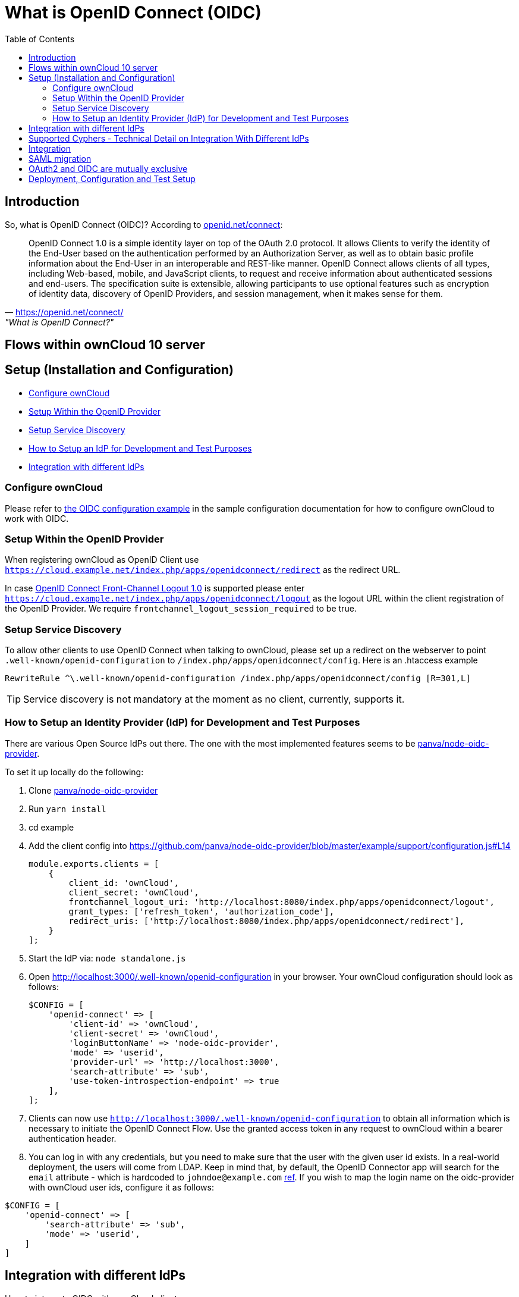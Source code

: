 = What is OpenID Connect (OIDC)
:toc: right
:panva-node-oidc-provider-url: https://github.com/panva/node-oidc-provider
:openid-connect-frontchannel-logout-url: https://openid.net/specs/openid-connect-frontchannel-1_0.html
:openid-connect-url: https://openid.net/connect/
:openid-config-url: http://localhost:3000/.well-known/openid-configuration

== Introduction

So, what is OpenID Connect (OIDC)? 
According to {openid-connect-url}[openid.net/connect]:

"OpenID Connect 1.0 is a simple identity layer on top of the OAuth 2.0 protocol. It allows Clients to verify the identity of the End-User based on the authentication performed by an Authorization Server, as well as to obtain basic profile information about the End-User in an interoperable and REST-like manner.
OpenID Connect allows clients of all types, including Web-based, mobile, and JavaScript clients, to request and receive information about authenticated sessions and end-users. The specification suite is extensible, allowing participants to use optional features such as encryption of identity data, discovery of OpenID Providers, and session management, when it makes sense for them."
-- {openid-connect-url}, "What is OpenID Connect?"

== Flows within ownCloud 10 server

== Setup (Installation and Configuration)

* xref:configure-owncloud[Configure ownCloud]
* xref:setup-within-the-openid-provider[Setup Within the OpenID Provider]
* xref:setup-service-discovery[Setup Service Discovery]
* xref:how-to-setup-an-idp-for-development-and-test-purposes[How to Setup an IdP for Development and Test Purposes]
* xref:integration-with-different-idps[Integration with different IdPs]

=== Configure ownCloud

Please refer to xref:configuration/server/config_sample_php_parameters.adoc#oidc-configuration[the OIDC configuration example] in the sample configuration documentation for how to configure ownCloud to work with OIDC.

=== Setup Within the OpenID Provider

When registering ownCloud as OpenID Client use `https://cloud.example.net/index.php/apps/openidconnect/redirect` as the redirect URL.

In case {openid-connect-frontchannel-logout-url}[OpenID Connect Front-Channel Logout 1.0] is supported please enter `https://cloud.example.net/index.php/apps/openidconnect/logout` as the logout URL within the client registration of the OpenID Provider.
We require `frontchannel_logout_session_required` to be true.

=== Setup Service Discovery

To allow other clients to use OpenID Connect when talking to ownCloud, please set up a redirect on the webserver to point `.well-known/openid-configuration` to `/index.php/apps/openidconnect/config`.
Here is an .htaccess example

[source]
----
RewriteRule ^\.well-known/openid-configuration /index.php/apps/openidconnect/config [R=301,L]
----

TIP: Service discovery is not mandatory at the moment as no client, currently, supports it.

=== How to Setup an Identity Provider (IdP) for Development and Test Purposes

There are various Open Source IdPs out there. 
The one with the most implemented features seems to be {panva-node-oidc-provider-url}[panva/node-oidc-provider].

To set it up locally do the following:

. Clone {panva-node-oidc-provider-url}[panva/node-oidc-provider]
. Run `yarn install`
. cd example
. Add the client config into https://github.com/panva/node-oidc-provider/blob/master/example/support/configuration.js#L14
+
[source,php]
----
module.exports.clients = [
    {
        client_id: 'ownCloud',
        client_secret: 'ownCloud',
        frontchannel_logout_uri: 'http://localhost:8080/index.php/apps/openidconnect/logout',
        grant_types: ['refresh_token', 'authorization_code'],
        redirect_uris: ['http://localhost:8080/index.php/apps/openidconnect/redirect'],
    }
];
----
. Start the IdP via: `node standalone.js`
. Open {openid-config-url} in your browser.
  Your ownCloud configuration should look as follows:
+
[source,php]
----
$CONFIG = [
    'openid-connect' => [
        'client-id' => 'ownCloud',
        'client-secret' => 'ownCloud',
        'loginButtonName' => 'node-oidc-provider',
        'mode' => 'userid',
        'provider-url' => 'http://localhost:3000',
        'search-attribute' => 'sub',
        'use-token-introspection-endpoint' => true
    ],
];
----

. Clients can now use `{openid-config-url}` to obtain all information which is necessary to initiate the OpenID Connect Flow. 
  Use the granted access token in any request to ownCloud within a bearer authentication header.
. You can log in with any credentials, but you need to make sure that the user with the given user id exists. In a real-world deployment, the users will come from LDAP.
Keep in mind that, by default, the OpenID Connector app will search for the `email` attribute - which is hardcoded to `johndoe@example.com` https://github.com/panva/node-oidc-provider/blob/master/example/support/account.js#L32[ref].
If you wish to map the login name on the oidc-provider with ownCloud user ids, configure it as follows:

[source,php]
----
$CONFIG = [
    'openid-connect' => [
        'search-attribute' => 'sub',
        'mode' => 'userid',
    ]
]
----

== Integration with different IdPs
// (e.g., Ping Identity / Kopano Konnect / Keycloak)

How to integrate OIDC with ownCloud clients
// Current iOS on appstore can be used for testing
// Desktop client daily builds can be used for testing

== Supported Cyphers - Technical Detail on Integration With Different IdPs

== Integration 
// Recommend consulting

== SAML migration
// Recommend consulting

== OAuth2 and OIDC are mutually exclusive

== Deployment, Configuration and Test Setup
